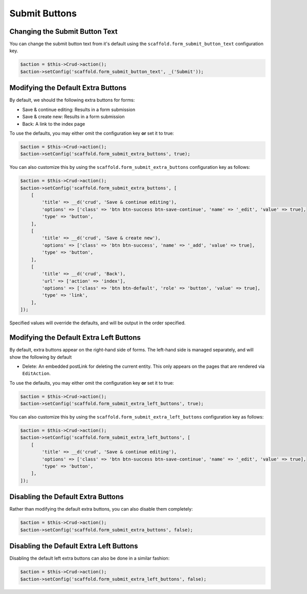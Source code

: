 Submit Buttons
--------------

Changing the Submit Button Text
~~~~~~~~~~~~~~~~~~~~~~~~~~~~~~~

You can change the submit button text from it's default using the
``scaffold.form_submit_button_text`` configuration key.

.. code-block:: php

    $action = $this->Crud->action();
    $action->setConfig('scaffold.form_submit_button_text', _('Submit'));

Modifying the Default Extra Buttons
~~~~~~~~~~~~~~~~~~~~~~~~~~~~~~~~~~~

By default, we should the following extra buttons for forms:

- Save & continue editing: Results in a form submission
- Save & create new: Results in a form submission
- Back: A link to the index page

To use the defaults, you may either omit the configuration key **or** set it
to true:

.. code-block:: php

    $action = $this->Crud->action();
    $action->setConfig('scaffold.form_submit_extra_buttons', true);

You can also customize this by using the ``scaffold.form_submit_extra_buttons``
configuration key as follows:

.. code-block:: php

    $action = $this->Crud->action();
    $action->setConfig('scaffold.form_submit_extra_buttons', [
        [
            'title' => __d('crud', 'Save & continue editing'),
            'options' => ['class' => 'btn btn-success btn-save-continue', 'name' => '_edit', 'value' => true],
            'type' => 'button',
        ],
        [
            'title' => __d('crud', 'Save & create new'),
            'options' => ['class' => 'btn btn-success', 'name' => '_add', 'value' => true],
            'type' => 'button',
        ],
        [
            'title' => __d('crud', 'Back'),
            'url' => ['action' => 'index'],
            'options' => ['class' => 'btn btn-default', 'role' => 'button', 'value' => true],
            'type' => 'link',
        ],
    ]);

Specified values will override the defaults, and will be output in the order
specified.

Modifying the Default Extra Left Buttons
~~~~~~~~~~~~~~~~~~~~~~~~~~~~~~~~~~~~~~~~

By default, extra buttons appear on the right-hand side of forms. The left-hand side
is managed separately, and will show the following by default

- Delete: An embedded postLink for deleting the current entity. This only appears on the
  pages that are rendered via ``EditAction``.


To use the defaults, you may either omit the configuration key **or** set it
to true:

.. code-block:: php

    $action = $this->Crud->action();
    $action->setConfig('scaffold.form_submit_extra_left_buttons', true);

You can also customize this by using the ``scaffold.form_submit_extra_left_buttons``
configuration key as follows:

.. code-block:: php

    $action = $this->Crud->action();
    $action->setConfig('scaffold.form_submit_extra_left_buttons', [
        [
            'title' => __d('crud', 'Save & continue editing'),
            'options' => ['class' => 'btn btn-success btn-save-continue', 'name' => '_edit', 'value' => true],
            'type' => 'button',
        ],
    ]);

Disabling the Default Extra Buttons
~~~~~~~~~~~~~~~~~~~~~~~~~~~~~~~~~~~

Rather than modifying the default extra buttons, you can also disable them
completely:

.. code-block:: php

    $action = $this->Crud->action();
    $action->setConfig('scaffold.form_submit_extra_buttons', false);

Disabling the Default Extra Left Buttons
~~~~~~~~~~~~~~~~~~~~~~~~~~~~~~~~~~~~~~~~

Disabling the default left extra buttons can also be done in a similar fashion:

.. code-block:: php

    $action = $this->Crud->action();
    $action->setConfig('scaffold.form_submit_extra_left_buttons', false);
